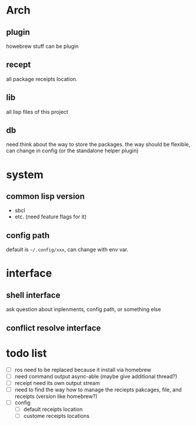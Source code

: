 * Arch

** plugin
howebrew stuff can be plugin

** recept
all package receipts location.

** lib
all lisp files of this project

** db
need think about the way to store the packages. the way should be flexible, can change in config (or the standalone helper plugin)

* system

** common lisp version

+ sbcl
+ etc. (need feature flags for it)

** config path
default is ~~/.config/xxx~, can change with env var.

* interface

** shell interface
ask question about inplenments, config path, or something else

** conflict resolve interface


* todo list

- [ ] ros need to be replaced because it install via homebrew
- [ ] need command output async-able (maybe give additional thread?)
- [ ] receipt need its own output stream
- [ ] need to find the way how to manage the reciepts pakcages, file, and receipts (version like homebrew?)
- [ ] config
  - [ ] default receipts location
  - [ ] custome receipts locations
